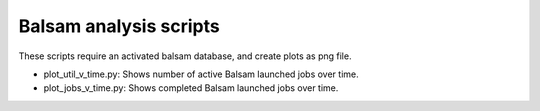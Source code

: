 =======================
Balsam analysis scripts
=======================

These scripts require an activated balsam database, and create plots as png file.

* plot_util_v_time.py: Shows number of active Balsam launched jobs over time.

* plot_jobs_v_time.py: Shows completed Balsam launched jobs over time.

